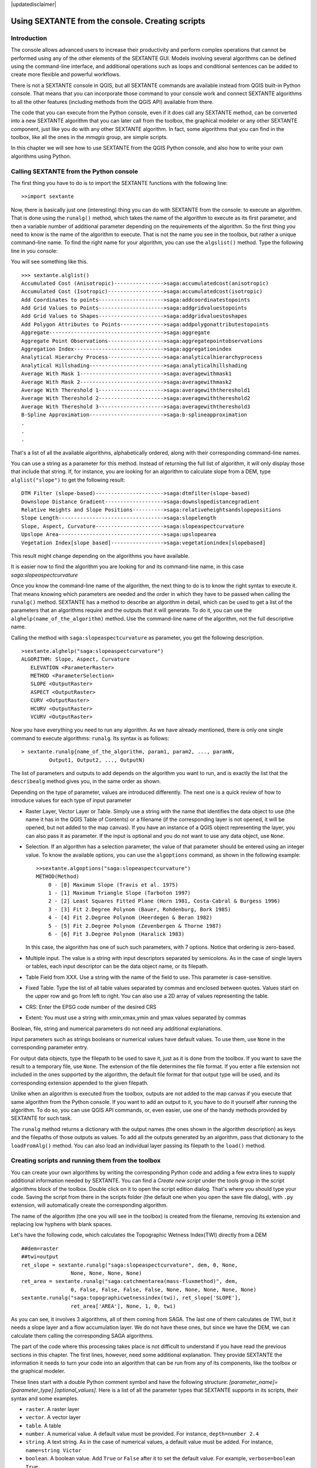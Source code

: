 .. comment out this disclaimer (by putting '.. ' in front of it) if file is uptodate with release

|updatedisclaimer|

Using SEXTANTE from the console. Creating scripts
=================================================

Introduction
------------

The console allows advanced users to increase their productivity and
perform complex operations that cannot be performed using any of the
other elements of the SEXTANTE GUI. Models involving several algorithms
can be defined using the command-line interface, and additional
operations such as loops and conditional sentences can be added to
create more flexible and powerful workflows.

There is not a SEXTANTE console in QGIS, but all SEXTANTE commands are
available instead from QGIS built-in Python console. That means that you
can incorporate those command to your console work and connect SEXTANTE
algorithms to all the other features (including methods from the QGIS
API) available from there.

The code that you can execute from the Python console, even if it does
call any SEXTANTE method, can be converted into a new SEXTANTE algorithm
that you can later call from the toolbox, the graphical modeler or any
other SEXTANTE component, just like you do with any other SEXTANTE
algorithm. In fact, some algorithms that you can find in the toolbox,
like all the ones in the *mmqgis* group, are simple scripts.

In this chapter we will see how to use SEXTANTE from the QGIS Python
console, and also how to write your own algorithms using Python.

Calling SEXTANTE from the Python console
----------------------------------------

The first thing you have to do is to import the SEXTANTE functions with
the following line:

::

    >>import sextante

Now, there is basically just one (interesting) thing you can do with
SEXTANTE from the console: to execute an algorithm. That is done using
the ``runalg()`` method, which takes the name of the algorithm to
execute as its first parameter, and then a variable number of additional
parameter depending on the requirements of the algorithm. So the first
thing you need to know is the name of the algorithm to execute. That is
not the name you see in the toolbox, but rather a unique command–line
name. To find the right name for your algorithm, you can use the
``algslist()`` method. Type the following line in you console:

You will see something like this.

::

    >>> sextante.alglist()
    Accumulated Cost (Anisotropic)---------------->saga:accumulatedcost(anisotropic)
    Accumulated Cost (Isotropic)------------------>saga:accumulatedcost(isotropic)
    Add Coordinates to points--------------------->saga:addcoordinatestopoints
    Add Grid Values to Points--------------------->saga:addgridvaluestopoints
    Add Grid Values to Shapes--------------------->saga:addgridvaluestoshapes
    Add Polygon Attributes to Points-------------->saga:addpolygonattributestopoints
    Aggregate------------------------------------->saga:aggregate
    Aggregate Point Observations------------------>saga:aggregatepointobservations
    Aggregation Index----------------------------->saga:aggregationindex
    Analytical Hierarchy Process------------------>saga:analyticalhierarchyprocess
    Analytical Hillshading------------------------>saga:analyticalhillshading
    Average With Mask 1--------------------------->saga:averagewithmask1
    Average With Mask 2--------------------------->saga:averagewithmask2
    Average With Thereshold 1--------------------->saga:averagewiththereshold1
    Average With Thereshold 2--------------------->saga:averagewiththereshold2
    Average With Thereshold 3--------------------->saga:averagewiththereshold3
    B-Spline Approximation------------------------>saga:b-splineapproximation
    .
    .
    .

That's a list of all the available algorithms, alphabetically ordered,
along with their corresponding command-line names.

You can use a string as a parameter for this method. Instead of
returning the full list of algorithm, it will only display those that
include that string. If, for instance, you are looking for an algorithm
to calculate slope from a DEM, type ``alglist("slope")`` to get the
following result:

::

    DTM Filter (slope-based)---------------------->saga:dtmfilter(slope-based)
    Downslope Distance Gradient------------------->saga:downslopedistancegradient
    Relative Heights and Slope Positions---------->saga:relativeheightsandslopepositions
    Slope Length---------------------------------->saga:slopelength
    Slope, Aspect, Curvature---------------------->saga:slopeaspectcurvature
    Upslope Area---------------------------------->saga:upslopearea
    Vegetation Index[slope based]----------------->saga:vegetationindex[slopebased]

This result might change depending on the algorithms you have available.

It is easier now to find the algorithm you are looking for and its
command-line name, in this case *saga:slopeaspectcurvature*

Once you know the command-line name of the algorithm, the next thing to
do is to know the right syntax to execute it. That means knowing which
parameters are needed and the order in which they have to be passed when
calling the ``runalg()`` method. SEXTANTE has a method to describe an
algorithm in detail, which can be used to get a list of the parameters
that an algorithms require and the outputs that it will generate. To do
it, you can use the ``alghelp(name_of_the_algorithm)`` method. Use the
command-line name of the algorithm, not the full descriptive name.

Calling the method with ``saga:slopeaspectcurvature`` as parameter, you
get the following description.

::

    >sextante.alghelp("saga:slopeaspectcurvature")
    ALGORITHM: Slope, Aspect, Curvature
       ELEVATION <ParameterRaster>
       METHOD <ParameterSelection>
       SLOPE <OutputRaster>
       ASPECT <OutputRaster>
       CURV <OutputRaster>
       HCURV <OutputRaster>
       VCURV <OutputRaster>

Now you have everything you need to run any algorithm. As we have
already mentioned, there is only one single command to execute
algorithms: ``runalg``. Its syntax is as follows:

::

    > sextante.runalg{name_of_the_algorithm, param1, param2, ..., paramN,
             Output1, Output2, ..., OutputN)

The list of parameters and outputs to add depends on the algorithm you
want to run, and is exactly the list that the ``describealg`` method
gives you, in the same order as shown.

Depending on the type of parameter, values are introduced differently.
The next one is a quick review of how to introduce values for each type
of input parameter

-  Raster Layer, Vector Layer or Table. Simply use a string with the
   name that identifies the data object to use (the name it has in the
   QGIS Table of Contents) or a filename (if the corresponding layer is
   not opened, it will be opened, but not added to the map canvas). If
   you have an instance of a QGIS object representing the layer, you can
   also pass it as parameter. If the input is optional and you do not
   want to use any data object, use ``None``.

-  Selection. If an algorithm has a selection parameter, the value of
   that parameter should be entered using an integer value. To know the
   available options, you can use the ``algoptions`` command, as shown
   in the following example:

   ::

       >>sextante.algoptions("saga:slopeaspectcurvature")
       METHOD(Method)
           0 - [0] Maximum Slope (Travis et al. 1975)
           1 - [1] Maximum Triangle Slope (Tarboton 1997)
           2 - [2] Least Squares Fitted Plane (Horn 1981, Costa-Cabral & Burgess 1996)
           3 - [3] Fit 2.Degree Polynom (Bauer, Rohdenburg, Bork 1985)
           4 - [4] Fit 2.Degree Polynom (Heerdegen & Beran 1982)
           5 - [5] Fit 2.Degree Polynom (Zevenbergen & Thorne 1987)
           6 - [6] Fit 3.Degree Polynom (Haralick 1983)

   In this case, the algorithm has one of such such parameters, with 7
   options. Notice that ordering is zero-based.

-  Multiple input. The value is a string with input descriptors
   separated by semicolons. As in the case of single layers or tables,
   each input descriptor can be the data object name, or its filepath.

-  Table Field from XXX. Use a string with the name of the field to use.
   This parameter is case-sensitive.

-  Fixed Table. Type the list of all table values separated by commas
   and enclosed between quotes. Values start on the upper row and go
   from left to right. You can also use a 2D array of values
   representing the table.

-  CRS: Enter the EPSG code number of the desired CRS

-  Extent: You must use a string with xmin,xmax,ymin and ymax values separated
   by commas

Boolean, file, string and numerical parameters do not need any additional
explanations.

Input parameters such as strings booleans or numerical values have default
values. To use them, use ``None`` in the corresponding parameter entry.

For output data objects, type the filepath to be used to save it, just
as it is done from the toolbox. If you want to save the result to a
temporary file, use ``None``. The extension of the file determines the
file format. If you enter a file extension not included in the ones
supported by the algorithm, the default file format for that output
type will be used, and its corresponding extension appended to the given
filepath.

Unlike when an algorithm is executed from the toolbox, outputs are not
added to the map canvas if you execute that same algorithm from the
Python console. If you want to add an output to it, you have to do it
yourself after running the algorithm. To do so, you can use QGIS API
commands, or, even easier, use one of the handy methods provided by
SEXTANTE for such task.

The ``runalg`` method returns a dictionary with the output names (the
ones shown in the algorithm description) as keys and the filepaths of
those outputs as values. To add all the outputs generated by an
algorithm, pass that dictionary to the ``loadFromAlg()`` method. You can
also load an individual layer passing its filepath to the ``load()``
method.

Creating scripts and running them from the toolbox
--------------------------------------------------

You can create your own algorithms by writing the corresponding Python
code and adding a few extra lines to supply additional information
needed by SEXTANTE. You can find a *Create new script* under the tools
group in the script algorithms block of the toolbox. Double click on it
to open the script edition dialog. That's where you should type your
code. Saving the script from there in the scripts folder (the default
one when you open the save file dialog), with ``.py`` extension, will
automatically create the corresponding algorithm.

The name of the algorithm (the one you will see in the toolbox) is
created from the filename, removing its extension and replacing low
hyphens with blank spaces.

Let's have the following code, which calculates the Topographic Wetness
Index(TWI) directly from a DEM

::

    ##dem=raster
    ##twi=output
    ret_slope = sextante.runalg("saga:slopeaspectcurvature", dem, 0, None,
                    None, None, None, None)
    ret_area = sextante.runalg("saga:catchmentarea(mass-fluxmethod)", dem,
                    0, False, False, False, False, None, None, None, None, None)
    sextante.runalg("saga:topographicwetnessindex(twi), ret_slope['SLOPE'],
                    ret_area['AREA'], None, 1, 0, twi)

As you can see, it involves 3 algorithms, all of them coming from SAGA.
The last one of them calculates de TWI, but it needs a slope layer and a
flow accumulation layer. We do not have these ones, but since we have
the DEM, we can calculate them calling the corresponding SAGA
algorithms.

The part of the code where this processing takes place is not difficult
to understand if you have read the previous sections in this chapter.
The first lines, however, need some additional explanation. They provide
SEXTANTE the information it needs to turn your code into an algorithm
that can be run from any of its components, like the toolbox or the
graphical modeler.

These lines start with a double Python comment symbol and have the
following structure: *[parameter_name]=[parameter_type]
[optional_values]*. Here is a list of all the parameter types that
SEXTANTE supports in its scripts, their syntax and some examples.

-  ``raster``. A raster layer

-  ``vector``. A vector layer

-  ``table``. A table

-  ``number``. A numerical value. A default value must be provided. For
   instance, ``depth=number 2.4``

-  ``string``. A text string. As in the case of numerical values, a
   default value must be added. For instance, ``name=string Victor``

-  ``boolean``. A boolean value. Add ``True`` or ``False`` after it to
   set the default value. For example, ``verbose=boolean True``

-  ``multiple raster``. A set of input raster layers.

-  ``multiple vector``. A set of input vector layers.

-  ``field``. A field in the attributes table of a vector layer. The
   name of the layer has to be added after the ``field`` tag. For
   instance, if you have declared a vector input with
   ``mylayer=vector``, you could use ``myfield=field mylayer`` to add a
   field from that layer as parameter.

-  ``folder``. A folder

-  ``file``. A filename

The parameter name is the name that will be shown to the user when
executing the algorithm, and also the variable name to use in the script
code. The value entered by the user for that parameter will be assigned
to a variable with that name.

When showing the name of the parameter to the user, SEXTANTE will edit it to
improve its appearance, replacing low hyphens with blankspaces. So, for
instance, if you want the user to see a parameter named ``A numerical value``,
you can use the variable name ``A_numerical_value``

Layers and tables values are strings containing the filepath of the
corresponding object. To turn them into a QGIS object, you can use the
``sextante.getObjectFromUri()`` function. Multiple inputs also
have a string value, which contains the filepaths to all selected
object, separated by semicolons.

Outputs are defined in a similar manner, using the following tags:

-  ``output raster``

-  ``output vector``

-  ``output table``

-  ``output html``

-  ``output file``

-  ``output number``

-  ``output string``

The value assigned to the output variables is always a string with a
filepath. It will correspond to a temporary filepath in case the user
has not entered any output filename.

When you declare an output, SEXTANTE will try to add it to QGIS once the
algorithm is finished. That is the reason why, although the ``runalg()``
method does not load the layers it produces, the final TWI layer will be
loaded, since it is saved to the file entered by the user, which is the
value of the corresponding output.

Do not use the ``load()`` method in your script algorithms, but just
when working with the console line. If a layer is created as output of
an algorithm, it should be declared as such. Otherwise, you will not be
able to properly use the algorithm in the modeler, since its syntax (as
defined by the tags explained above) will not match what the algorithm
really creates.

Hidden outputs (numbers and strings) do not have a value. Instead, it is
you who has to assign a value to them. To do so, just set the value of a
variable with the name you used to declare that output. For instance, if
you have used this declaration,

::

    ##average=output number

the following line will set the value of the output to 5:

::

    average = 5

In addition to the tags for parameters and outputs, you can also define
the group under which the algorithm will be shown, using the ``group``
tag.

If you algorithm takes a long time to process, it is a good idea to inform
the user. You have a global named ``progress`` available, with two available
methods: ``setText(text)`` and ``setPercentage(percent)`` to modify the progress
text and the progress bar.

Several examples are provided with SEXTANTE. Please, check them to see
real examples of how to create algorithms using this feature of
SEXTANTE. You can right-click on any script algorithm and select *Edit
script* to edit its code or just to see it.

Documenting your scripts
--------------------------

As in the case of models, you can create additional documentation for your
script, to explain what they do and how to use them. In the script editing
dialog you will find a *Edit script help* button. Click on it and it will take
you to the help editing dialog. Check the chapter about the graphical modeler
to know more about this dialog and how to use it.

Help files are saved in the same folder as the script itself, adding the
*.help* extension to the filename. Notice that you can edit your script's help
before saving it for the first time. If you later close the script editing
dialog without saving the script (i.e. you discard it), the help content you
wrote will be lost. If your script was already saved and is associated to a
filename, saving is done automatically.

Communicating with the user
----------------------------

You can send messages to the user to inform about the progress of the
algorithm. To do so, just print whatever information you want to show in the
textbox above the progress bar in the algorithm dialog, using the ``print``
command. For instance, just use ``print "Processing polygon layer"`` and the
text will be redirected to that textbox.

If the text you print is just a number between 0 and 100, it will be understood
as the percentage of the process that has been already finished, and instead of
redirecting the text to the textbox, the progress bar will be update to that
percentage of completion.
